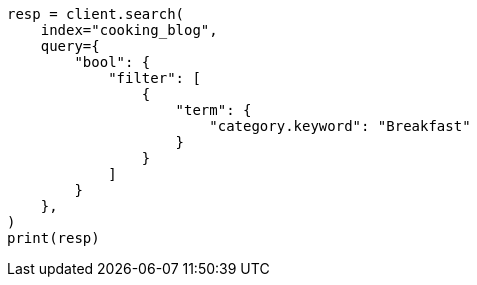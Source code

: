 // This file is autogenerated, DO NOT EDIT
// quickstart/full-text-filtering-tutorial.asciidoc:428

[source, python]
----
resp = client.search(
    index="cooking_blog",
    query={
        "bool": {
            "filter": [
                {
                    "term": {
                        "category.keyword": "Breakfast"
                    }
                }
            ]
        }
    },
)
print(resp)
----
